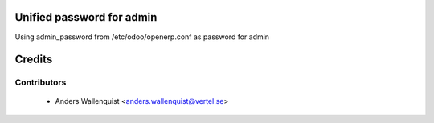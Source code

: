 .. image:: https://img.shields.io/badge/licence-AGPL--3-blue.svg
    :alt: License

Unified password for admin
==========================

Using admin_password from /etc/odoo/openerp.conf as password for admin


Credits
=======

Contributors
------------

 * Anders Wallenquist <anders.wallenquist@vertel.se>
